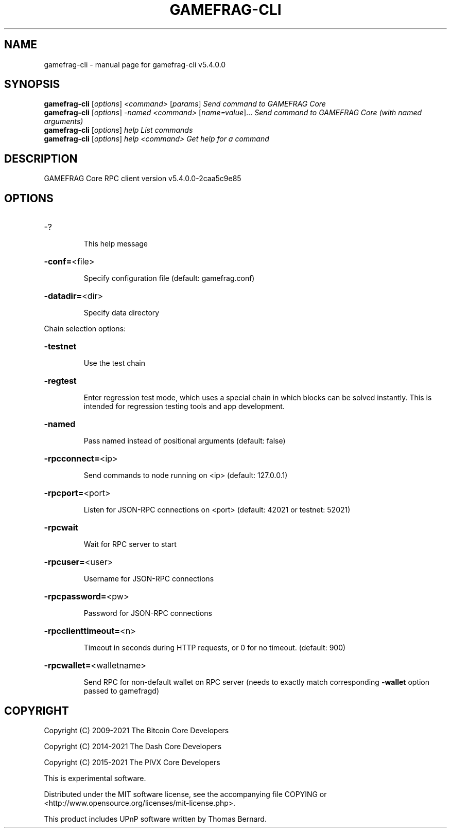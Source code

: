 .\" DO NOT MODIFY THIS FILE!  It was generated by help2man 1.48.3.
.TH GAMEFRAG-CLI "1" "December 2021" "gamefrag-cli v5.4.0.0" "User Commands"
.SH NAME
gamefrag-cli \- manual page for gamefrag-cli v5.4.0.0
.SH SYNOPSIS
.B gamefrag-cli
[\fI\,options\/\fR] \fI\,<command> \/\fR[\fI\,params\/\fR]  \fI\,Send command to GAMEFRAG Core\/\fR
.br
.B gamefrag-cli
[\fI\,options\/\fR] \fI\,-named <command> \/\fR[\fI\,name=value\/\fR]... \fI\,Send command to GAMEFRAG Core (with named arguments)\/\fR
.br
.B gamefrag-cli
[\fI\,options\/\fR] \fI\,help                List commands\/\fR
.br
.B gamefrag-cli
[\fI\,options\/\fR] \fI\,help <command>      Get help for a command\/\fR
.SH DESCRIPTION
GAMEFRAG Core RPC client version v5.4.0.0\-2caa5c9e85
.SH OPTIONS
.HP
\-?
.IP
This help message
.HP
\fB\-conf=\fR<file>
.IP
Specify configuration file (default: gamefrag.conf)
.HP
\fB\-datadir=\fR<dir>
.IP
Specify data directory
.PP
Chain selection options:
.HP
\fB\-testnet\fR
.IP
Use the test chain
.HP
\fB\-regtest\fR
.IP
Enter regression test mode, which uses a special chain in which blocks
can be solved instantly. This is intended for regression testing tools
and app development.
.HP
\fB\-named\fR
.IP
Pass named instead of positional arguments (default: false)
.HP
\fB\-rpcconnect=\fR<ip>
.IP
Send commands to node running on <ip> (default: 127.0.0.1)
.HP
\fB\-rpcport=\fR<port>
.IP
Listen for JSON\-RPC connections on <port> (default: 42021 or testnet:
52021)
.HP
\fB\-rpcwait\fR
.IP
Wait for RPC server to start
.HP
\fB\-rpcuser=\fR<user>
.IP
Username for JSON\-RPC connections
.HP
\fB\-rpcpassword=\fR<pw>
.IP
Password for JSON\-RPC connections
.HP
\fB\-rpcclienttimeout=\fR<n>
.IP
Timeout in seconds during HTTP requests, or 0 for no timeout. (default:
900)
.HP
\fB\-rpcwallet=\fR<walletname>
.IP
Send RPC for non\-default wallet on RPC server (needs to exactly match
corresponding \fB\-wallet\fR option passed to gamefragd)
.SH COPYRIGHT
Copyright (C) 2009-2021 The Bitcoin Core Developers

Copyright (C) 2014-2021 The Dash Core Developers

Copyright (C) 2015-2021 The PIVX Core Developers

This is experimental software.

Distributed under the MIT software license, see the accompanying file COPYING
or <http://www.opensource.org/licenses/mit-license.php>.

This product includes UPnP software written by Thomas Bernard.
